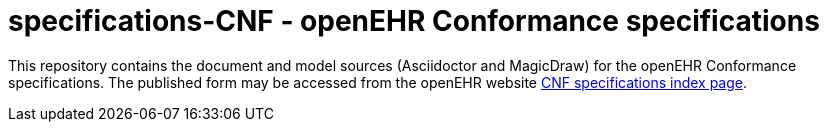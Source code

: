 = specifications-CNF - openEHR Conformance specifications

This repository contains the document and model sources (Asciidoctor and MagicDraw) for the openEHR Conformance specifications. The published form may be accessed from the openEHR website http://www.openehr.org/releases/CNF/latest/openehr_platform_conformance.html[CNF specifications index page].

